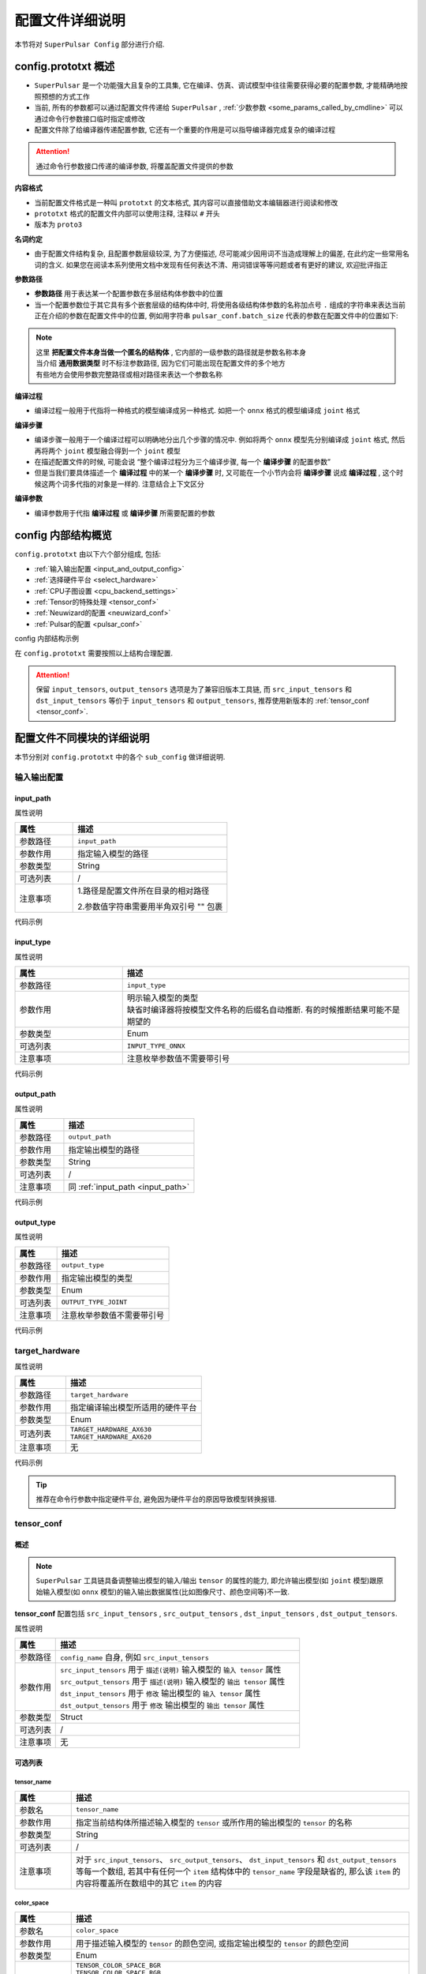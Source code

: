 .. _config_details:

============================
配置文件详细说明
============================

本节将对 ``SuperPulsar Config`` 部分进行介绍.

------------------------------------
config.prototxt 概述
------------------------------------

- ``SuperPulsar`` 是一个功能强大且复杂的工具集, 它在编译、仿真、调试模型中往往需要获得必要的配置参数, 才能精确地按照预想的方式工作
- 当前, 所有的参数都可以通过配置文件传递给 ``SuperPulsar`` , :ref:`少数参数 <some_params_called_by_cmdline>` 可以通过命令行参数接口临时指定或修改
- 配置文件除了给编译器传递配置参数, 它还有一个重要的作用是可以指导编译器完成复杂的编译过程

.. mermaid::

  graph LR
    config_prototxt[配置文件]
    command_line[命令行参数]
    input_model[输入模型1<br/>输入模型2<br/>...<br/>输入模型N] ----> super_pulsar[SuperPulsar]
    super_pulsar ----> output_model[输出模型]
    config_prototxt -.-> |传递编译参数| super_pulsar
    command_line -.-> |设置且覆盖编译参数| super_pulsar

.. attention::

    通过命令行参数接口传递的编译参数, 将覆盖配置文件提供的参数

**内容格式**

- 当前配置文件格式是一种叫 ``prototxt`` 的文本格式, 其内容可以直接借助文本编辑器进行阅读和修改
- ``prototxt`` 格式的配置文件内部可以使用注释, 注释以 ``#`` 开头
- 版本为 ``proto3``

**名词约定**

- 由于配置文件结构复杂, 且配置参数层级较深, 为了方便描述, 尽可能减少因用词不当造成理解上的偏差, 在此约定一些常用名词的含义. 如果您在阅读本系列使用文档中发现有任何表达不清、用词错误等等问题或者有更好的建议, 欢迎批评指正

**参数路径**

- **参数路径** 用于表达某一个配置参数在多层结构体参数中的位置
- 当一个配置参数位于其它具有多个嵌套层级的结构体中时, 将使用各级结构体参数的名称加点号 ``.`` 组成的字符串来表达当前正在介绍的参数在配置文件中的位置, 例如用字符串 ``pulsar_conf.batch_size`` 代表的参数在配置文件中的位置如下:

  .. code-block:: sh
    :name: input_conf_items
    :linenos:
    
    pulsar_conf { # 编译器相关配置
      batch_size: 1
    }

.. note::

  | 这里 **把配置文件本身当做一个匿名的结构体** , 它内部的一级参数的路径就是参数名称本身
  | 当介绍 **通用数据类型** 时不标注参数路径, 因为它们可能出现在配置文件的多个地方
  | 有些地方会使用参数完整路径或相对路径来表达一个参数名称

**编译过程**

- 编译过程一般用于代指将一种格式的模型编译成另一种格式. 如把一个 ``onnx`` 格式的模型编译成 ``joint`` 格式

**编译步骤**

- 编译步骤一般用于一个编译过程可以明确地分出几个步骤的情况中. 例如将两个 ``onnx`` 模型先分别编译成 ``joint`` 格式, 然后再将两个 ``joint`` 模型融合得到一个 ``joint`` 模型
- 在描述配置文件的时候, 可能会说 “整个编译过程分为三个编译步骤, 每一个 **编译步骤** 的配置参数”
- 但是当我们要具体描述一个 **编译过程** 中的某一个 **编译步骤** 时, 又可能在一个小节内会将 **编译步骤** 说成 **编译过程** , 这个时候这两个词多代指的对象是一样的. 注意结合上下文区分

**编译参数**

- 编译参数用于代指 **编译过程** 或 **编译步骤** 所需要配置的参数

-----------------------------------
config 内部结构概览
-----------------------------------

``config.prototxt`` 由以下六个部分组成, 包括:

- :ref:`输入输出配置 <input_and_output_config>`
- :ref:`选择硬件平台 <select_hardware>`
- :ref:`CPU子图设置 <cpu_backend_settings>`
- :ref:`Tensor的特殊处理 <tensor_conf>`
- :ref:`Neuwizard的配置 <neuwizard_conf>`
- :ref:`Pulsar的配置 <pulsar_conf>`

config 内部结构示例

.. code-block:: sh
  :name: config.prototxt outline
  :linenos:
  :emphasize-lines: 13-14, 17, 19
  
  # config.outline.prototxt

  # 基本的输入输出配置
  input_path:  # 输入模型的相对路径
  input_type:  # 输入模型类型, 缺省等同于 INPUT_TYPE_AUTO, 编译器将按照模型文件名自动推断, 但有时候推断结果并不是预期的
  output_path: # 输出模型的相对路径
  output_type: # 输出模型类型, 不显示指定时, 按模型文件后缀名自动识别, 缺省等同于 OUTPUT_TYPE_AUTO

  # 硬件选择
  target_hardware:       # 目前可选 AX620, AX630
  
  # Tensor的特殊处理(旧版本), 称为 tensor_conf, 推荐使用新版本, 可以定制更复杂的功能
  input_tensors      {}
  output_tensors     {}

  # Tensor的特殊处理(新版本)
  src_input_tensors  {}  # 用于描述输入模型的输入 tensor 的属性, 与 input_tensors 等效
  src_output_tensors {}  # 用于描述输入模型的输出 tensor 的属性
  dst_input_tensors  {}  # 用于修改输出模型的输入 tensor 的属性, 与 output_tensors 等效
  dst_output_tensors {}  # 用于修改输出模型的输出 tensor 的属性

  # cpu 子图后端处理引擎: ONNX OR AXE
  cpu_backend_settings {}

  # neuwizard 参数配置
  neuwizard_conf {               # 用于指导 Neuwizard 将 onnx 模型编译成 lava_joint 格式
    operator_conf            {}  # 用于配制各种盖帽算子
    dataset_conf_calibration {}  # 用于描述编译过程中的校准数据集
  }

  # pulsar compiler 配置
  pulsar_conf {
    # 用于指导 pulsar_compiler 将 lava_joint 或 lava 格式的模型编译成 joint 或者 neu 格式的模型
    ...
  }

在 ``config.prototxt`` 需要按照以上结构合理配置.

.. attention::

  保留 ``input_tensors``, ``output_tensors`` 选项是为了兼容旧版本工具链, 而 ``src_input_tensors`` 和 ``dst_input_tensors`` 等价于 ``input_tensors`` 和 ``output_tensors``, 推荐使用新版本的 :ref:`tensor_conf <tensor_conf>`.

--------------------------------------
配置文件不同模块的详细说明
--------------------------------------

本节分别对 ``config.prototxt`` 中的各个 ``sub_config`` 做详细说明.

.. _input_and_output_config:

~~~~~~~~~~~~~~~~~~~~~~
输入输出配置
~~~~~~~~~~~~~~~~~~~~~~

.. _input_path:

^^^^^^^^^^^^^^^^^^^^^^^
input_path
^^^^^^^^^^^^^^^^^^^^^^^

属性说明

.. list-table::
    :widths: 15 40
    :header-rows: 1

    - - 属性
      - 描述
    - - 参数路径
      - ``input_path``
    - - 参数作用
      - 指定输入模型的路径
    - - 参数类型
      - String
    - - 可选列表
      - /
    - - 注意事项  
      - 1.路径是配置文件所在目录的相对路径

        2.参数值字符串需要用半角双引号 "" 包裹

代码示例

.. code-block:: sh
  :linenos:

  # input_path example
  input_path: "./model.onnx"

^^^^^^^^^^^^^^^^^^^^^^^
input_type
^^^^^^^^^^^^^^^^^^^^^^^

属性说明

.. list-table::
    :widths: 15 40
    :header-rows: 1

    - - 属性
      - 描述
    - - 参数路径
      - ``input_type``
    - - 参数作用
      - | 明示输入模型的类型
        | 缺省时编译器将按模型文件名称的后缀名自动推断. 有的时候推断结果可能不是期望的
    - - 参数类型
      - Enum
    - - 可选列表
      - ``INPUT_TYPE_ONNX``
    - - 注意事项  
      - 注意枚举参数值不需要带引号

代码示例

.. code-block:: sh
  :linenos:

  # input_type example

  input_type: INPUT_TYPE_ONNX

.. _output_path:

^^^^^^^^^^^^^^^^^^^^^^^^
output_path
^^^^^^^^^^^^^^^^^^^^^^^^

属性说明

.. list-table::
    :widths: 15 40
    :header-rows: 1

    - - 属性
      - 描述
    - - 参数路径
      - ``output_path``
    - - 参数作用
      - 指定输出模型的路径
    - - 参数类型
      - String
    - - 可选列表
      - /
    - - 注意事项  
      - 同 :ref:`input_path <input_path>`

代码示例

.. code-block:: sh
  :linenos:

  # output_path example

  output_path: "./compiled.joint"

^^^^^^^^^^^^^^^^^^^^^^^^
output_type
^^^^^^^^^^^^^^^^^^^^^^^^

属性说明

.. list-table::
    :widths: 15 40
    :header-rows: 1

    - - 属性
      - 描述
    - - 参数路径
      - ``output_type``
    - - 参数作用
      - 指定输出模型的类型
    - - 参数类型
      - Enum
    - - 可选列表
      - ``OUTPUT_TYPE_JOINT``
    - - 注意事项  
      - 注意枚举参数值不需要带引号

代码示例

.. code-block:: sh
  :linenos:

  # output_type example

  output_type: OUTPUT_TYPE_JOINT

.. _select_hardware:

~~~~~~~~~~~~~~~~~~~~~~~~~~~~~~~~
target_hardware
~~~~~~~~~~~~~~~~~~~~~~~~~~~~~~~~

属性说明

.. list-table::
    :widths: 15 40
    :header-rows: 1

    * - 属性
      - 描述
    * - 参数路径
      - ``target_hardware``
    * - 参数作用
      - 指定编译输出模型所适用的硬件平台
    * - 参数类型
      - Enum
    * - 可选列表
      - | ``TARGET_HARDWARE_AX630``
        | ``TARGET_HARDWARE_AX620``
    * - 注意事项
      - 无


代码示例

.. code-block:: sh
  :linenos:

  # target_hardware example

  target_hardware: TARGET_HARDWARE_AX630

.. tip::

  推荐在命令行参数中指定硬件平台, 避免因为硬件平台的原因导致模型转换报错.

.. _tensor_conf:

~~~~~~~~~~~~~~~~~~~~~~~~~~
tensor_conf
~~~~~~~~~~~~~~~~~~~~~~~~~~

^^^^^^^^^^^^^^^^^^^^^
概述
^^^^^^^^^^^^^^^^^^^^^

.. note::

  ``SuperPulsar`` 工具链具备调整输出模型的输入/输出 ``tensor`` 的属性的能力, 
  即允许输出模型(如 ``joint`` 模型)跟原始输入模型(如 ``onnx`` 模型)的输入输出数据属性(比如图像尺寸、颜色空间等)不一致.

**tensor_conf** 配置包括 ``src_input_tensors`` , ``src_output_tensors`` , ``dst_input_tensors`` , ``dst_output_tensors``. 

属性说明

.. list-table::
    :widths: 10 60
    :header-rows: 1

    - - 属性
      - 描述
    - - 参数路径
      - ``config_name`` 自身, 例如 ``src_input_tensors``
    - - 参数作用
      - | ``src_input_tensors`` 用于 ``描述(说明)`` 输入模型的 ``输入 tensor`` 属性
        | ``src_output_tensors`` 用于 ``描述(说明)`` 输入模型的 ``输出 tensor`` 属性
        | ``dst_input_tensors`` 用于 ``修改`` 输出模型的 ``输入 tensor`` 属性
        | ``dst_output_tensors`` 用于 ``修改`` 输出模型的 ``输出 tensor`` 属性
    - - 参数类型
      - Struct
    - - 可选列表
      - /
    - - 注意事项
      - 无

^^^^^^^^^^^^^^^^^^^^^
可选列表
^^^^^^^^^^^^^^^^^^^^^

""""""""""""""""""""""
tensor_name
""""""""""""""""""""""

.. list-table::
    :widths: 10 60
    :header-rows: 1

    - - 属性
      - 描述
    - - 参数名
      - ``tensor_name``
    - - 参数作用
      - 指定当前结构体所描述输入模型的 ``tensor`` 或所作用的输出模型的 ``tensor`` 的名称
    - - 参数类型
      - String
    - - 可选列表
      - /
    - - 注意事项
      - 对于 ``src_input_tensors``、 ``src_output_tensors``、 ``dst_input_tensors`` 和 ``dst_output_tensors`` 等每一个数组, 
        若其中有任何一个 ``item`` 结构体中的 ``tensor_name`` 字段是缺省的, 那么该 ``item`` 的内容将覆盖所在数组中的其它 ``item`` 的内容

.. _color_space:

""""""""""""""""""""""
color_space
""""""""""""""""""""""

.. list-table::
    :widths: 10 60
    :header-rows: 1

    - - 属性
      - 描述
    - - 参数名
      - ``color_space``
    - - 参数作用
      - 用于描述输入模型的 ``tensor`` 的颜色空间, 或指定输出模型的 ``tensor`` 的颜色空间
    - - 参数类型
      - Enum
    - - 可选列表
      - | ``TENSOR_COLOR_SPACE_BGR``
        | ``TENSOR_COLOR_SPACE_RGB``
        | ``TENSOR_COLOR_SPACE_GRAY``
        | ``TENSOR_COLOR_SPACE_NV12``
        | ``TENSOR_COLOR_SPACE_NV21``
        | ``TENSOR_COLOR_SPACE_BGR0``
        | ``TENSOR_COLOR_SPACE_AUTO``
        | **DEFAULT:** ``TENSOR_COLOR_SPACE_AUTO`` , 根据模型输入 channel 数自动识别: 3-channel: BGR; 1-channel: GRAY
    - - 注意事项
      - 无

.. _data_type:

""""""""""""""""""""""
data_type
""""""""""""""""""""""

.. list-table::
    :widths: 10 60
    :header-rows: 1

    - - 属性
      - 描述
    - - 参数名
      - ``data_type``
    - - 参数作用
      - 指定输入输出 ``tensor`` 的数据类型
    - - 参数类型
      - Enum
    - - 可选列表
      - | ``DATA_TYPE_UNKNOWN``
        | ``UINT2``
        | ``INT2``
        | ``MINT2``
        | ``UINT4``
        | ``MINT4``
        | ``UINT8``
        | ``INT8``
        | ``MINT8``
        | ``UINT16``
        | ``INT16``
        | ``FLOAT32``
        | **DEFAULT:** ``UINT8`` 为输入 ``tensor`` 的默认值 , ``FLOAT32`` 为输出 ``tensor`` 的默认值
    - - 注意事项
      - 无

.. _QValue:

""""""""""""""""""""""""""""""""""""""""""""
quantization_value
""""""""""""""""""""""""""""""""""""""""""""

一个整数, 通常被称为 ``Q`` 值. 配置正数时生效, 或者满足以下条件之一时也会以推荐值生效

  - 源模型输出实型, 目标模型输出整型
  - 源模型输入实型, 目标模型输入整型

代码示例

.. code-block:: sh

  # 配置 Q 值
  dst_output_tensors {
    data_type: INT16
    quantization_value: 256  # 不配置时为动态Q值
  }

.. hint::

  ``Q`` 值可以理解为一种特殊的 ``affine`` 操作. ``Q`` 值实际上代表了一个 ``scale`` , 可以通过把实数域的输出除以 ``sclae`` 后
  转换成规定的定点数值域.

.. note::

  ``Q`` 值分两种:
    * 动态 ``Q`` 值通过 ``calibration`` 数据集中的最大最小范围动态计算出 ``scale`` 值.
    * 静态 ``Q`` 值通常是用户根据先验信息手动指定了 ``scale`` 值.

.. hint::

  ``joint`` 模型中包含了 ``Q`` 值信息, 在 ``run_joint`` 时会打印出具体的 ``Q`` 值.

.. attention::
  
  ``AX630`` 上使用 ``Q`` 值, 可以省一步 ``cpu affine`` 操作, 因此可以实现加速. 而 ``AX620`` 支持 ``float`` 输出, 所以即使是用了 ``Q`` 值也不能提速.

""""""""""""""""""""""
color_standard
""""""""""""""""""""""

.. list-table::
    :widths: 10 60
    :header-rows: 1

    - - 属性
      - 描述
    - - 参数名
      - ``color_standard``
    - - 参数作用
      - 用于设置色彩空间标准
    - - 参数类型
      - Enum
    - - 可选列表
      - | ``CSC_LEGACY``
        | ``CSS_ITU_BT601_STUDIO_SWING``
        | ``CSS_ITU_BT601_FULL_SWING``
        | **DEFAULT:** ``CSC_LEGACY``
    - - 注意事项
      - 无

""""""""""""""""""""""
tensor_layout
""""""""""""""""""""""

.. list-table::
  :widths: 10 60
  :header-rows: 1

  - - 属性
    - 描述
  - - 参数名
    - ``tensor_layout``
  - - 参数作用
    - 用于修改数据排布形式
  - - 参数类型
    - Enum
  - - 可选列表
    - | ``NHWC``
      | ``NCHW``
      | ``NATIVE`` 默认项, 不推荐
  - - 注意事项
    - 无

代码示例

.. code-block:: sh
  :linenos:

  # target_hardware example

  src_input_tensors {
    color_space: TENSOR_COLOR_SPACE_AUTO
  }
  dst_output_tensors {
    color_space: TENSOR_COLOR_SPACE_NV12
  }

.. _cpu_backend_settings:

~~~~~~~~~~~~~~~~~~~~~~~~~~~~~~~~
CPU子图的设置
~~~~~~~~~~~~~~~~~~~~~~~~~~~~~~~~

.. note::

  ``AXEngine`` 是 ``AXera`` 自研的推理库, 可以在某种程度上提升模型的 ``FPS`` , 本质上是将 ``ONNX`` 的 ``CPU`` 子图替换为了 ``AXE`` 子图, 在内存使用方面, ``AXE`` 子图在某些模型上的内存使用量也会大幅度降低, 最差情况下也是和原来 ``ONNX`` 持平.

.. list-table::
    :widths: 15 40
    :header-rows: 1

    * - 属性
      - 描述
    * - 参数路径
      - ``cpu_backend_settings``
    * - 参数作用
      - 控制编译后模型采用的 ``CPU`` 后端模式, 目前有 ``ONNX`` 与 ``AXEngine`` 可选
    * - 参数类型
      - Struct
    * - 可选列表
      - /
    * - 注意事项  
      - 如果需要使带 ``AXEngine`` 后端的 ``joint`` 模型可以在某一个旧版不支持 ``AXEngine`` 后端的 ``BSP`` 上运行时, 需要同时开启 ``onnx_setting.mode`` 与 ``axe_setting.mode`` 为 ``ENABLE``
    
代码示例

.. code-block:: sh
  :linenos:

  cpu_backend_settings {
    onnx_setting {
      mode: ENABLED
    }
    axe_setting {
      mode: ENABLED
      axe_param {
        optimize_slim_model: true
      }
    }
  }

字段说明

.. list-table::
    :header-rows: 1

    * - 字段名
      - 参数路径
      - 参数类型
      - 参数作用
      - model
      - 注意事项
    * - ``onnx_setting``
      - cpu_backend_settings.onnx_setting
      - Struct
      - 控制 ``ONNX`` 后端是否开启
      - DEFAULT / ENABLED / DISABLED, 默认为 DEFAULT
      - ONNX 的 DEFAULT 与 ENABLED 等价
    * - ``axe_setting``
      - cpu_backend_settings.axe_setting
      - Struct
      - 控制 ``AXEngine`` 后端是否开启
      - DEFAULT / ENABLED / DISABLED, 默认为 DEFAULT
      - AXEngine 的 DEFAULT 与 DISABLED 等价
    * - ``optimize_slim_model``
      - cpu_backend_settings.axe_setting.axe_param.optimize_slim_model
      - Bool
      - 表示是否开启优化模式
      - 无
      - 当网络输出特征图较小时建议开启, 否则不建议

.. important::

  推荐用户更多地使用 ``AXE`` 的 ``CPU`` 后端（模型 ``initial`` 更快，速度优化也更好），目前的 ``ONNX`` 后端支持是为了兼容旧版本工具链, 在未来的版本中将会逐步废弃.

.. _neuwizard_conf:

~~~~~~~~~~~~~~~~~~~~~~~~~~~~~~
neuwizard_conf
~~~~~~~~~~~~~~~~~~~~~~~~~~~~~~

``neuwizard_conf`` 中包含多种配置信息, 可以通过合理配置其中选项以满足多种需求.

^^^^^^^^^^^^^^^^^^^^^^^^^^
operator_conf
^^^^^^^^^^^^^^^^^^^^^^^^^^

.. note::

  ``operator_conf`` 中可以为输入输出配置盖帽运算, 附加的盖帽算子对现有算子的输入或输出的 ``tensor`` 附加一次运算; 在配置文件中, 添加盖帽算子的过程是通过给现有算子的输入或输出 ``tensor`` 扩充或修改属性的过程来实现的.

输入输出盖帽算子可以实现 ``tensor`` 的前处理和后处理

.. list-table::
  :widths: 10 20 50
  :header-rows: 1

  - - 算子列表
    - 类型
    - 描述
  - - ``input_conf_items``
    - Struct
    - 前处理算子, 用于为模型的输入数据做前处理
  - - ``output_conf_items``
    - Struct
    - 后处理算子, 用于对输出数据做后处理

代码示例

.. code-block::
  :name: gm_opr
  :linenos:

  # 示例代码, 不能直接拷贝使用
  neuwizard_conf {
    operator_conf {
      input_conf_items {
        selector {
          ...
        }
        attributes {
          # 前处理算子数组
          ...
        }
      }
      output_conf_items {
        selector {
          ...
        }
        attributes {
          # 后处理算子数组
          ...
        }
      }
    }
  }

""""""""""""""""""""""""""""""""
前处理与前处理算子
""""""""""""""""""""""""""""""""

参数路径

- ``neuwizard_conf.operator_conf.input_conf_items``

示例代码

.. code-block:: sh
  :name: input_conf_items.pre
  :linenos:

  # 注意按参数路径, 将以下内容放入配置文件中合适的位置
  input_conf_items {
      # selector 用于指示附加的前处理算子将要作用的输入 tensor
      selector {
          op_name: "inp" # 输入 tensor 的名称
      }
      # attributes 用于包裹作用于 "inp" 的盖帽算子
      attributes {
          input_modifications {
              # 对输入数据做一个 affine 操作, 用于改变编译后模型的输入数据类型, 既将输入数据类型由浮点数域 [0, 1) 类型改为 uint8
              affine_preprocess {
                  slope: 1
                  slope_divisor: 255
                  bias: 0
              }
          }
      }
  }

.. attention::

  ``affine`` 本质上是一个 ``* k + b`` 操作. 
  ``affine_preprocess`` 中的 ``affine`` 操作与直觉相反, 例如将浮点数域 [0, 1) 类型改为 UINT8 [0, 255] 是需要除以 ``255`` 而不是乘 ``255``, 
  而将 [0, 255] 转换为浮点域 [0, 1], 需要乘以 ``255`` (配置 slope_divisor 为 ``0.00392156862745098``).

.. _input_conf_items_selector:

``input_conf_items.selector`` 属性说明

.. list-table::
  :widths: 10 60
  :header-rows: 1

  - - 属性
    - 描述
  - - 参数名
    - ``selector``
  - - 参数路径
    - :file:`neuwizard_conf.operator_conf.input_conf_items.selector`
  - - 参数作用
    - 用于指示附加的前处理算子将要作用的输入 tensor 的名称
  - - 字段说明
    - | ``op_name`` 指定输入 tensor 的完整名称. 如 "inp"
      | ``op_name_regex`` 指定一个正则表达式, 用于适配多个 tensor. 相应的 attributes 结构体中的盖帽算子将作用于所有被适配的 tensor

代码示例

.. code-block:: sh
  :name: input_conf_items.selector
  :linenos:

  # input_conf_items.selector 示例
  selector {
    op_name: "inp"
  }

.. _input_conf_items_attribute:

``input_conf_items.attributes`` 属性说明

.. list-table::
  :widths: 10 60
  :header-rows: 1

  * - 属性
    - 描述
  * - 参数名
    - ``attributes``
  * - 参数路径
    - :file:`neuwizard_conf.operator_conf.input_conf_items.attributes`
  * - 参数类型
    - Struct
  * - 参数作用
    - 用于描述对输入 ``tensor`` 的属性的更改, 目标输入 ``tensor`` 由 ``input_conf_items.selector`` 所指定
  * - 字段说明
    - | ``type`` : 明示或修改输入 ``tensor`` 的数据类型. 枚举类型, 默认值 ``DATA_TYPE_UNKNOWN``
      | ``input_modifications`` : 前处理算子数组, 对输入 tensor 添加的盖帽算子. 有多种, 可以同时指定多个

其中, ``type`` 为枚举类型, :ref:`点击这里 <data_type>` 查看支持的类型. ``input_modifications`` 具体说明如下:

.. list-table::
  :widths: 10 60
  :header-rows: 1

  * - 属性
    - 描述
  * - 字段名
    - ``input_modifications``
  * - 类型
    - Struct
  * - 作用
    - 作用于某一个输入 ``tensor`` 的 **前处理算子** 所组成的数组
  * - 注意事项
    - 在前处理算子数组中的所有算子依次执行, 排在数组中第二位的算子以前一个算子的输出为输入, 依次类推
    
**前处理算子**

前处理算子包括 ``input_normalization`` 和 ``affine_preprocess``.

.. list-table::
  :widths: 10 60
  :header-rows: 1
  :name: 前处理算子[input_normalization]

  * - 算子名称
    - ``input_normalization``
  * - 参数路径
    - neuwizard_conf.operator_conf.input_conf_items.attributes.input_modifications.input_normalization
  * - 字段说明
    - ``mean`` : 浮点数数组
      ``std`` : 浮点数数组
  * - 作用
    - 实现 :math:`y = (x - mean) / std` .
  * - 注意事项:
    - | 这里 ``mean/std`` 的顺序与输入 ``tensor`` 的 :ref:`颜色空间 <color_space>` 有关
      | 如果上述变量等于 ``TENSOR_COLOR_SPACE_AUTO`` / ``TENSOR_COLOR_SPACE_BGR`` 则 ``mean/std`` 的顺序为 ``BGR``
      | 如果上述变量等于 ``TENSOR_COLOR_SPACE_RGB`` 则 ``mean/std`` 的顺序就是 ``RGB``

.. _pre_affine_preprocess:

.. list-table::
  :widths: 10 60
  :header-rows: 1
  :name: 前处理算子[affine_preprocess]

  * - 算子名称
    - ``affine_preprocess``
  * - 参数路径
    - neuwizard_conf.operator_conf.input_conf_items.attributes.input_modifications.affine_preprocess
  * - 字段说明
    - | ``slope`` : 浮点数数组
      | ``slope_divisor`` : 浮点数数组
      | ``bias`` : 浮点数数组. 数组长度同 ``slope``
      | ``bias_divisor`` : 浮点数数组. 数组长度同 ``slope``
  * - 作用
    - 实现 :math:`y = x * (slope / slope\_divisor) + (bias / bias\_divisor)` .
  * - 注意事项:
    - 无

代码示例

.. code-block:: sh
  :name: input_conf_items.attributes.input_modifications.affine_preprocess
  :linenos:

  # 将输入数据类型由数域 {k / 255}(k=0, 1, ..., 255) 改为整数域 [0, 255], 希望编译后的模型输入数据类型为 uint8
  affine_preprocess {
    slope: 1
    slope_divisor: 255
    bias: 0
  }

""""""""""""""""""""""""""""""""
后处理与后处理算子
""""""""""""""""""""""""""""""""

参数路径

- ``neuwizard_conf.operator_conf.output_conf_items``

代码示例

.. code-block:: sh
  :name: output_conf_items.post
  :linenos:

  # 注意按参数路径, 将以下内容放入配置文件中合适的位置
  output_conf_items {
      # selector 用于指示输出 tensor
      selector {
          op_name: "oup" # 输出 tensor 的名称
      }
      # attributes 用于包裹作用于 "oup" 的盖帽算子
      attributes {
          output_modifications {
              # 对输出数据做一个 affine 操作, 用于改变编译后模型的输出数据类型, 既将输出数据类型由浮点数 [0, 1) 类型改为 uint8
              affine_preprocess {
                  slope: 1
                  slope_divisor: 255
                  bias: 0
              }
          }
      }
  }

``output_conf_items.selector`` 同 :ref:`input_conf_items.selector <input_conf_items_selector>` , ``output_conf_items.attributes`` 同 :ref:`input_conf_items.attribute <input_conf_items_attribute>` .

**后处理算子**

后处理算子 ``affine_preprocess``.

.. list-table::
  :widths: 10 60
  :header-rows: 1
  :name: 后处理算子[affine_preprocess]

  * - 算子名称
    - 算子说明
  * - affine_preprocess
    - 对输出 ``tensor`` 做 ``affine`` 操作

其余同 :ref:`input_modifications.affine_preprocess <pre_affine_preprocess>`


^^^^^^^^^^^^^^^^^^^^^^^^^^^^^^^^^^^^^^^^^^^
dataset_conf_calibration
^^^^^^^^^^^^^^^^^^^^^^^^^^^^^^^^^^^^^^^^^^^

.. _calibration:

.. list-table::
  :widths: 10 60
  :header-rows: 1
  :name: dataset_conf_calibration

  * - 算子名称
    - ``dataset_conf_calibration``
  * - 参数路径
    - neuwizard_conf.dataset_conf_calibration
  * - 作用
    - 用于描述校准过程中需要的数据集
  * - 注意事项:
    - 默认的 ``batch_size`` 为 ``32``, 如果出现 ``Out Of Memory, OOM`` 的错误, 可以尝试调小 ``batch_size``

代码示例

.. code-block:: sh
  :name: output_conf_items
  :linenos:

  dataset_conf_calibration {
    path: "../imagenet-1k-images.tar"  # 需要换成自己使用的量化数据
    type: DATASET_TYPE_TAR             # 类型是 tar
    size: 256                          # 一个整数, 用于表示数据集大小, 会从全集里随机采样
    batch_size: 32                     # 一个整数, 用于转模型过程中, 内部参数训练、校准或误差检测时所使用数据的 batch_size, 默认值为 32
  }

.. _pulsar_conf:

~~~~~~~~~~~~~~~~~~~~~~~~~~
pulsar_conf
~~~~~~~~~~~~~~~~~~~~~~~~~~

属性说明

.. list-table::
    :widths: 15 40
    :header-rows: 1

    * - 属性
      - 描述
    * - 参数路径
      - ``pulsar_conf``
    * - 参数作用
      - 编译器子工具 ``pulsar_compiler`` 的配置参数

        用于指导 ``pulsar_compiler`` 将 ``lava_joint`` 或 ``lava`` 格式的模型编译成 ``joint`` 或 ``neu`` 格式的模型
    * - 参数类型
      - Struct
    * - 可选列表
      - /
    * - 注意事项  
      - 注意按照参数路径放入到配置文件的正确位置

代码示例

.. code-block:: sh
  :name: config.pulsar_conf
  :linenos:

  pulsar_conf {
    ax620_virtual_npu: AX620_VIRTUAL_NPU_MODE_111 # 编译后模型使用 ax620 虚拟 NPU 1+1 模式的 1 号虚拟核
    batch_size_option: BSO_DYNAMIC                # 编译后的模型支持动态 batch
    batch_size: 1
    batch_size: 2
    batch_size: 4                                 # 最大 batch_size 为 4; 要求 batch_size 为 1 2 或 4 时推理保持较高性能
  }

结构体字段说明

.. list-table::
    :header-rows: 1

    * - 字段名
      - 参数路径
      - 参数类型
      - 参数作用
      - 可选列表
      - 注意事项
    * - ``virtual_npu``
      - pulsar_conf.virtual_npu
      - Enum
      - 指定目标模型所使用的 ``AX630A`` 虚拟 ``NPU`` 核
      - | ``VIRTUAL_NPU_MODE_AUTO``
        | ``VIRTUAL_NPU_MODE_0``
        | ``VIRTUAL_NPU_MODE_311``
        | ``VIRTUAL_NPU_MODE_312``
        | ``VIRTUAL_NPU_MODE_221``
        | ``VIRTUAL_NPU_MODE_222``
        | **DEFAULT:** ``VIRTUAL_NPU_MODE_AUTO``
      - | MODE_0表示不使用虚拟NPU
        | 此配置项需要在 ``SuperPulsarConfiguration.target_hardware`` 被指定为 ``TARGET_HARDWARE_AX630`` 的前提下使用
        | 此配置项跟 ``ax620_virtual_npu`` 二选一使用
    * - ``ax620_virtual_npu``
      - pulsar_conf.ax620_virtual_npu
      - Enum
      - 指定目标模型所使用的 ``AX620A`` 虚拟 ``NPU`` 核
      - | ``AX620_VIRTUAL_NPU_MODE_AUTO``
        | ``AX620_VIRTUAL_NPU_MODE_0``
        | ``AX620_VIRTUAL_NPU_MODE_111``
        | ``AX620_VIRTUAL_NPU_MODE_112``
      - | MODE_0表示不使用虚拟NPU
        | 此配置项需要在 ``SuperPulsarConfiguration.target_hardware`` 被指定为 ``TARGET_HARDWARE_AX620`` 的前提下使用
        | 此配置项跟 virtual_npu 二选一使用
    * - ``batch_size_option``
      - pulsar_conf.batch_size_option
      - Enum
      - 设置 ``joint`` 格式模型所支持的 ``batch`` 类型
      - | ``BSO_AUTO``
        | ``BSO_STATIC``  # 静态 ``batch``, 推理时固定 ``batch_size``, 性能最优
        | ``BSO_DYNAMIC`` # 动态 ``batch``, 推理时支持不超过最大值的任意 ``batch_size``, 使用较灵活
        | **DEFAULT:** ``BSO_AUTO`` , 默认为静态 ``batch``
      - 无
    * - ``batch_size``
      - pulsar_conf.batch_size
      - IntArray
      - 设置 ``joint`` 格式模型所支持的 ``batch size`` , 默认为 1
      - /
      - | 当指定了 ``batch_size_option`` 为 ``BSO_STATIC`` 时, ``batch_size`` 表示 ``joint`` 格式模型推理时能用的唯一 ``batch size``
        | 当指定了 ``batch_size_option`` 为 ``BSO_DYNAMIC`` 时, ``batch_size`` 表示 ``joint`` 格式模型推理时所能使用的最大 ``batch size``
        | 当生成支持动态 ``batch`` 的 ``joint`` 格式模型时, 可配置多个值, 以提高使用不超过这些值的 ``batch size`` 进行推理时的性能
        | 当指定多个 ``batch size`` 时会增加 ``joint`` 格式模型文件的大小
        | 当配置多个 ``batch_size`` 时, ``batch_size_option`` 将默认采用 ``BSO_DYNAMIC``

.. _some_params_called_by_cmdline:

----------------------------------------------
可以通过命令行传递的参数
----------------------------------------------

.. hint::

  命令行参数会 override 配置文件中的某些对应配置, 命令行参数只起到辅助作用, 通过配置文件可以实现更复杂的功能.

.. list-table::
    :widths: 15 40
    :header-rows: 1

    - - 参数
      - 说明
    - - input
      - 输入模型路径
    - - output
      - 输出模型路径
    - - calibration_batch_size
      - 校准数据集的 batch_size
    - - batch_size_option
      - {BSO_AUTO,BSO_STATIC,BSO_DYNAMIC}
    - - output_dir
      - 指定输出目录
    - - virtual_npu
      - 指定虚拟NPU
    - - input_tensor_color
      - {auto,rgb,bgr,gray,nv12,nv21}
    - - output_tensor_layout
      - {native,nchw,nhwc}
    - - color_std
      - {studio,full} only support nv12/nv21 now
    - - target_hardware 
      - {AX630,AX620,AX170} target hardware to compile
    - - enable_progress_bar
      - 是否打印进度条, 默认不开启


----------------------------------------------
config.prototxt 最简配置
----------------------------------------------

simplest_config.prototxt 示例, 可以直接复制到文件中运行.

.. code-block::
  :name: simplest_config.prototxt
  :linenos:

  # simplest_config.prototxt 示例, 可以直接复制到文件中运行
  input_type: INPUT_TYPE_ONNX     # 指明输入模型的类型为 onnx, 如果此字段被省略, 编译器将按模型文件后缀名自动推断, 然而有时推断结果可能不是期望的
  output_type: OUTPUT_TYPE_JOINT  # 指定输出模型的类型为Joint
  src_input_tensors {                     # 用于描述输入模型的输入 tensor 的属性
    color_space: TENSOR_COLOR_SPACE_AUTO  # 由编译器自行判断颜色空间
  }
  dst_input_tensors {                     # 用于修改输出模型的输入 tensor 的属性
    color_space: TENSOR_COLOR_SPACE_AUTO  # 由编译器自行判断颜色空间
  }
  neuwizard_conf {       # neuwizard 参数配置
    operator_conf {      # 输入输出盖帽配置: 附加的输入输出盖帽算子对现有算子的输入或输出的 tensor 附加一次运算；在配置文件中, 添加盖帽算子的过程是通过给现有算子的输入或输出 tensor 扩充或修改属性的过程来实现的
      input_conf_items { # 用于为模型的输入数据做前处理
        attributes {     # 用于描述对输入 tensor 的属性的更改, 目标输入 tensor 由 input_conf_items.selector 所指定, 不指定, 默认为 ? 
          input_modifications {   # 前处理算子数组, 对输入 tensor 添加的盖帽算子, 有多种, 可以同时指定多个, 在前处理算子数组中的所有算子依次执行, 排在数组中第二位的算子以前一个算子的输出为输入, 依次类推
            affine_preprocess {   # 对输入数据做一个 affine (i.e. x * k + b)操作, 用于改变编译后模型的输入数据类型, 可将输入数据类型由浮点数 [0, 1) 类型改为 uint8
              slope: 1            # 浮点数数组. 数组长度等于 1 或者数据的 channel 数. 当长度为 1 时, 编译工具会自动复制 channel 次
              slope_divisor: 255  # 浮点数数组. 数组长度同 slope
              bias: 0             # 浮点数数组. 数组长度同 slope
                                  # 实际效果等同于: y = x * (slope / slope_divisor) + (bias / bias_divisor)
            }
          }
        }
      }
    }
    dataset_conf_calibration {
      path: "./imagenet-1k-images.tar"  # 一个具有 1000 张图片的 tar 包, 用于编译过程中对模型校准
      type: DATASET_TYPE_TAR            # 类型为 tar
      size: 256                         # 表示数据集大小, 会从全集里随机采样, batch_size 默认为 32
    }
  }
  pulsar_conf {    # pulsar compiler 参数配置
    batch_size: 1  # 设置 joint 格式模型所支持的 batch size, 默认为 1
  }
